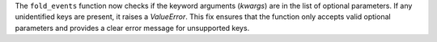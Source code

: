 The ``fold_events`` function now checks if the keyword arguments (`kwargs`) are in the list of optional parameters.
If any unidentified keys are present, it raises a `ValueError`. 
This fix ensures that the function only accepts valid optional parameters and provides a clear error message for unsupported keys.
